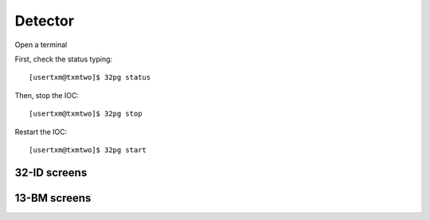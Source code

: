 Detector
========

Open a terminal

First, check the status typing::

	[usertxm@txmtwo]$ 32pg status

Then, stop the IOC::

	[usertxm@txmtwo]$ 32pg stop

Restart the IOC::

	[usertxm@txmtwo]$ 32pg start


32-ID screens
-------------

.. image:: ../img/ADAravis_32-ID_screen0.png
   :width: 320px
   :align: center
   :alt: 

.. image:: ../img/ADAravis_32-ID_screen1.png
   :width: 320px
   :align: center
   :alt: 

.. image:: ../img/ADAravis_32-ID_screen2.png
   :width: 320px
   :align: center
   :alt: 


13-BM screens
-------------

.. image:: ../img/ADAravis_13-BM_screen1.png
   :width: 320px
   :align: center
   :alt: 

.. image:: ../img/ADAravis_13-BM_screen2.png
   :width: 320px
   :align: center
   :alt: 


